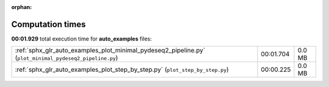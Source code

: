 
:orphan:

.. _sphx_glr_auto_examples_sg_execution_times:

Computation times
=================
**00:01.929** total execution time for **auto_examples** files:

+---------------------------------------------------------------------------------------------------------+-----------+--------+
| :ref:`sphx_glr_auto_examples_plot_minimal_pydeseq2_pipeline.py` (``plot_minimal_pydeseq2_pipeline.py``) | 00:01.704 | 0.0 MB |
+---------------------------------------------------------------------------------------------------------+-----------+--------+
| :ref:`sphx_glr_auto_examples_plot_step_by_step.py` (``plot_step_by_step.py``)                           | 00:00.225 | 0.0 MB |
+---------------------------------------------------------------------------------------------------------+-----------+--------+
